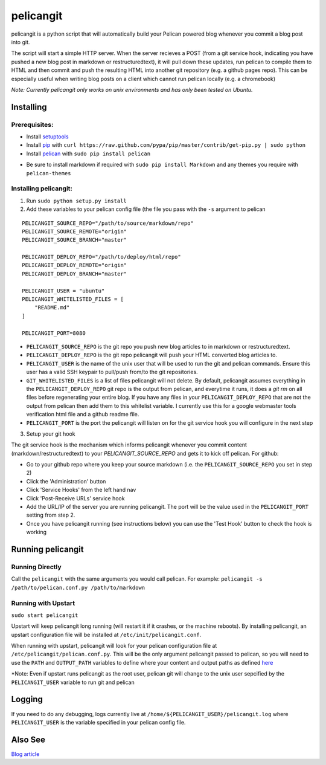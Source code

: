 ==========
pelicangit
==========

.. image:: http://lh4.googleusercontent.com/-KPeKZ92FhaE/T4IeoedMY_I/AAAAAAAACXE/fSpxiJ_iCwE/s876/PelicanGit.png

pelicangit is a python script that will automatically build your Pelican powered blog whenever you commit a blog post into git.

The script will start a simple HTTP server. When the server recieves a POST (from a git service hook, indicating you have pushed a new blog post in markdown or restructuredtext), it will pull down these updates, run pelican to compile them to HTML and then commit and push the resulting HTML into another git repository (e.g. a github pages repo). This can be especially useful when writing blog posts on a client which cannot run pelican locally (e.g. a chromebook)

*Note: Currently pelicangit only works on unix environments and has only been tested on Ubuntu.* 

Installing
==========

Prerequisites:
--------------

* Install `setuptools <http://pypi.python.org/pypi/setuptools>`_
* Install `pip <http://www.pip-installer.org/en/latest/installing.html>`_ with ``curl https://raw.github.com/pypa/pip/master/contrib/get-pip.py | sudo python``
* Install `pelican <http://pelican.notmyidea.org/en/2.8/getting_started.html#installing>`_ with ``sudo pip install pelican``
- Be sure to install markdown if required with ``sudo pip install Markdown`` and any themes you require with ``pelican-themes`` 

Installing pelicangit:
----------------------

1) Run ``sudo python setup.py install`` 
2) Add these variables to your pelican config file (the file you pass with the ``-s`` argument to pelican

::

    PELICANGIT_SOURCE_REPO="/path/to/source/markdown/repo"
    PELICANGIT_SOURCE_REMOTE="origin"
    PELICANGIT_SOURCE_BRANCH="master"
    
    PELICANGIT_DEPLOY_REPO="/path/to/deploy/html/repo"
    PELICANGIT_DEPLOY_REMOTE="origin"
    PELICANGIT_DEPLOY_BRANCH="master"
    
    PELICANGIT_USER = "ubuntu"
    PELICANGIT_WHITELISTED_FILES = [
        "README.md"
    ]
    
    PELICANGIT_PORT=8080

* ``PELICANGIT_SOURCE_REPO`` is the git repo you push new blog articles to in markdown or restructuredtext.
* ``PELICANGIT_DEPLOY_REPO`` is the git repo pelicangit will push your HTML converted blog articles to.
* ``PELICANGIT_USER`` is the name of the unix user that will be used to run the git and pelican commands. Ensure this user has a valid SSH keypair to pull/push from/to the git repositories.
* ``GIT_WHITELISTED_FILES`` is a list of files pelicangit will not delete. By default, pelicangit assumes everything in the ``PELICANGIT_DEPLOY_REPO`` git repo is the output from pelican, and everytime it runs, it does a `git rm` on all files before regenerating your entire blog. If you have any files in your ``PELICANGIT_DEPLOY_REPO`` that are not the output from pelican then add them to this whitelist variable. I currently use this for a google webmaster tools verification html file and a github readme file.    
* ``PELICANGIT_PORT`` is the port the pelicangit will listen on for the git service hook you will configure in the next step

3) Setup your git hook

The git service hook is the mechanism which informs pelicangit whenever you commit content (markdown/restructuredtext) to your `PELICANGIT_SOURCE_REPO` and gets it to kick off pelican. 
For github:

* Go to your github repo where you keep your source markdown (i.e. the ``PELICANGIT_SOURCE_REPO`` you set in step 2)
* Click the 'Administration' button
* Click 'Service Hooks' from the left hand nav
* Click 'Post-Receive URLs' service hook
* Add the URL/IP of the server you are running pelicangit. The port will be the value used in the ``PELICANGIT_PORT`` setting from step 2. 
* Once you have pelicangit running (see instructions below) you can use the 'Test Hook' button to check the hook is working 

Running pelicangit
==================

Running Directly
----------------

Call the ``pelicangit`` with the same arguments you would call pelican. For example: ``pelicangit -s /path/to/pelican.conf.py /path/to/markdown``

Running with Upstart
--------------------

``sudo start pelicangit``

Upstart will keep pelicangit long running (will restart it if it crashes, or the machine reboots). By installing pelicangit, an upstart configuration file will be installed at ``/etc/init/pelicangit.conf``.

When running with upstart, pelicangit will look for your pelican configuration file at ``/etc/pelicangit/pelican.conf.py``. This will be the only argument pelicangit passed to pelican, so you will need to use the ``PATH`` and ``OUTPUT_PATH`` variables to define where your content and output paths as defined `here <http://pelican.notmyidea.org/en/2.8/settings.html#basic-settings>`_  

*Note: Even if upstart runs pelicangit as the root user, pelican git will change to the unix user sepcified by the ``PELICANGIT_USER`` variable to run git and pelican 

Logging
=======

If you need to do any debugging, logs currently live at ``/home/${PELICANGIT_USER}/pelicangit.log`` where ``PELICANGIT_USER`` is the variable specified in your pelican config file. 

Also See
========

`Blog article <http://theon.github.com/powering-your-blog-with-pelican-and-git.html>`_